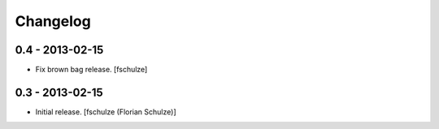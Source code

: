 Changelog
=========

0.4 - 2013-02-15
----------------

* Fix brown bag release.
  [fschulze]


0.3 - 2013-02-15
----------------

* Initial release.
  [fschulze (Florian Schulze)]
